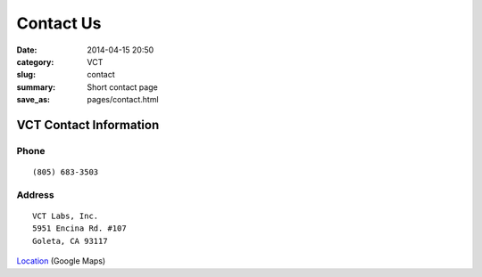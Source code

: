 Contact Us
##########

:date: 2014-04-15 20:50
:category: VCT
:slug: contact
:summary: Short contact page
:save_as: pages/contact.html

VCT Contact Information
-----------------------

Phone
+++++

::

 (805) 683-3503

Address
+++++++

::

 VCT Labs, Inc.
 5951 Encina Rd. #107
 Goleta, CA 93117


Location_ (Google Maps)

.. _Location: http://maps.google.com/maps?f=q&source=s_q&hl=en&geocode=&q=5951+encina+rd+goleta&ie=UTF8&hq=&hnear=5951+Encina+Rd,+Goleta,+Santa+Barbara,+California+93117&ll=34.442522,-119.826014&spn=0.008406,0.019248&t=h&z=16
